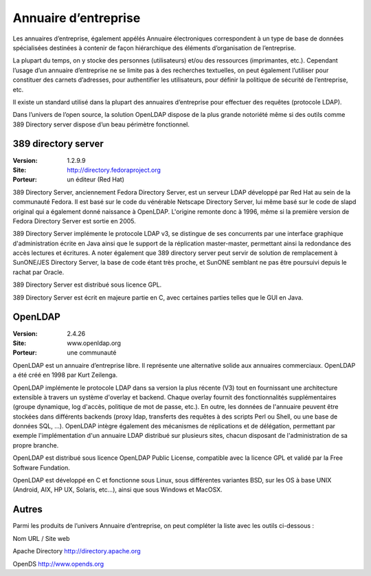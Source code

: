 Annuaire d’entreprise
=====================

Les annuaires d’entreprise, également appélés Annuaire électroniques correspondent à un type de base de données spécialisées destinées à contenir de façon hiérarchique des éléments d’organisation de l’entreprise.

La plupart du temps, on y stocke des personnes (utilisateurs) et/ou des ressources (imprimantes, etc.).  Cependant l’usage d’un annuaire d’entreprise ne se limite pas à des recherches textuelles, on peut également l’utiliser pour constituer des carnets d’adresses, pour authentifier les utilisateurs, pour définir la politique de sécurité de l’entreprise, etc.

Il existe un standard utilisé dans la plupart des annuaires d’entreprise pour effectuer des requêtes (protocole LDAP).

Dans l’univers de l’open source, la solution OpenLDAP dispose de la plus grande notoriété même si des outils comme 389 Directory server dispose d’un beau périmètre fonctionnel.




389 directory server
--------------------

:Version: 1.2.9.9
:Site: http://directory.fedoraproject.org
:Porteur: un éditeur (Red Hat)

389 Directory Server, anciennement Fedora Directory Server, est un serveur LDAP développé par Red Hat au sein de la communauté Fedora. Il est basé sur le code du vénérable Netscape Directory Server, lui même basé sur le code de slapd original qui a également donné naissance à OpenLDAP. L'origine remonte donc à 1996, même si la première version de Fedora Directory Server est sortie en 2005.

389 Directory Server implémente le protocole LDAP v3, se distingue de ses concurrents par une interface graphique d'administration écrite en Java ainsi que le support de la réplication master-master, permettant ainsi la redondance des accès lectures et écritures. A noter également que 389 directory server peut servir de solution de remplacement à SunONE/JES Directory Server, la base de code étant très proche, et SunONE semblant ne pas être poursuivi depuis le rachat par Oracle.

389 Directory Server est distribué sous licence GPL.

389 Directory Server est écrit en majeure partie en C, avec certaines parties telles que le GUI en Java.




OpenLDAP
--------

:Version: 2.4.26
:Site: www.openldap.org
:Porteur: une communauté

OpenLDAP est un annuaire d’entreprise libre. Il représente une alternative solide aux annuaires commerciaux. OpenLDAP a été créé en 1998 par Kurt Zeilenga.

OpenLDAP implémente le protocole LDAP dans sa version la plus récente (V3) tout en fournissant une architecture extensible à travers un système d'overlay et backend. Chaque overlay fournit des fonctionnalités supplémentaires (groupe dynamique, log d'accès, politique de mot de passe, etc.). En outre, les données de l'annuaire peuvent être stockées dans différents backends (proxy ldap, transferts des requêtes à des scripts Perl ou Shell, ou une base de données SQL, ...). OpenLDAP intègre également des mécanismes de réplications et de délégation, permettant par exemple l'implémentation d'un annuaire LDAP distribué sur plusieurs sites, chacun disposant de l'administration de sa propre branche.

OpenLDAP est distribué sous licence OpenLDAP Public License, compatible avec la licence GPL et validé par la Free Software Fundation.

OpenLDAP est développé en C et fonctionne sous Linux, sous différentes variantes BSD, sur les OS à base UNIX (Android, AIX, HP UX, Solaris, etc...), ainsi que sous Windows et MacOSX.


Autres
------

Parmi les produits de l’univers Annuaire d’entreprise, on peut compléter la liste avec les outils ci-dessous :



Nom	URL / Site web

Apache Directory	http://directory.apache.org

OpenDS	http://www.opends.org

